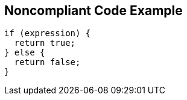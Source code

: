 == Noncompliant Code Example

[source,text]
----
if (expression) {  
  return true;
} else {
  return false;
}
----
